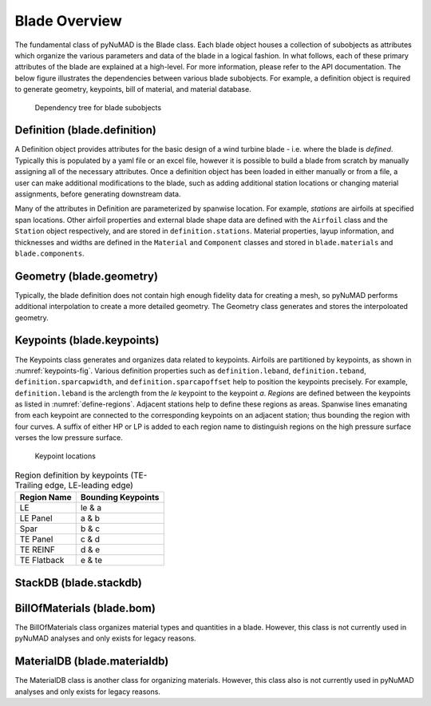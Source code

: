 .. _blade-overview:

Blade Overview
==============

The fundamental class of pyNuMAD is the Blade class.
Each blade object houses a collection of subobjects as attributes 
which organize the various parameters and data of the blade
in a logical fashion. In what follows, each of these primary
attributes of the blade are explained at a high-level. For
more information, please refer to the API documentation.
The below figure illustrates the dependencies between various
blade subobjects. For example, a definition object is required
to generate geometry, keypoints, bill of material, and material database.

.. _blade-tree:
.. figure:: /_static/images/blade_attribute_tree.png

   Dependency tree for blade subobjects

Definition (blade.definition)
-----------------------------

A Definition object provides attributes for the basic design
of a wind turbine blade - i.e. where the blade is *defined*. 
Typically this is populated by
a yaml file or an excel file, however it is possible to build a blade
from scratch by manually assigning all of the necessary attributes.
Once a definition object has been loaded in either manually or from
a file, a user can make additional modifications to the blade, such as
adding additional station locations or changing material assignments, before
generating downstream data.

Many of the attributes in Definition are parameterized by spanwise location.
For example, *stations* are airfoils at specified span locations. 
Other airfoil properties and external blade shape data are 
defined with the ``Airfoil``
class and the ``Station`` object respectively, and are stored in ``definition.stations``.
Material properties, layup information, and thicknesses and widths are
defined in the ``Material`` and ``Component`` classes 
and stored in ``blade.materials`` and ``blade.components``.

Geometry (blade.geometry)
---------------------------

Typically, the blade definition does not contain
high enough fidelity data for creating a mesh, so
pyNuMAD performs additional interpolation to
create a more detailed geometry. The Geometry class generates
and stores the interpoloated geometry. 

Keypoints (blade.keypoints)
---------------------------

The Keypoints class generates and organizes data related
to keypoints.
Airfoils are partitioned by keypoints,
as shown in :numref:`keypoints-fig`. Various definition properties such as 
``definition.leband``,
``definition.teband``, ``definition.sparcapwidth``, 
and ``definition.sparcapoffset`` help to
position the keypoints precisely. For example, ``definition.leband`` is the
arclength from the *le* keypoint to the keypoint *a*. *Regions* are
defined between the keypoints as listed in :numref:`define-regions`.
Adjacent stations help to define these regions as areas. Spanwise lines emanating
from each keypoint are connected to the corresponding keypoints on an
adjacent station; thus bounding the region with four curves. A suffix of
either HP or LP is added to each region name to distinguish regions on
the high pressure surface verses the low pressure surface. 


.. _keypoints-fig:
.. figure:: /_static/images/keypoints.png

   Keypoint locations
   
   
.. _define-regions:
.. table:: Region definition by keypoints (TE-Trailing edge, LE-leading edge)

    +----------------------------------+-----------------------------------+
    | Region Name                      | Bounding Keypoints                |
    +==================================+===================================+
    | LE                               | le & a                            |
    +----------------------------------+-----------------------------------+
    | LE Panel                         | a & b                             |
    +----------------------------------+-----------------------------------+
    | Spar                             | b & c                             |
    +----------------------------------+-----------------------------------+
    | TE Panel                         | c & d                             |
    +----------------------------------+-----------------------------------+
    | TE REINF                         | d & e                             |
    +----------------------------------+-----------------------------------+
    | TE Flatback                      | e & te                            |
    +----------------------------------+-----------------------------------+




StackDB (blade.stackdb)
-----------------------
.. TODO

BillOfMaterials (blade.bom)
---------------------------
The BillOfMaterials class organizes material types and quantities in
a blade. However, this class is not currently
used in pyNuMAD analyses and only exists for legacy reasons.


MaterialDB (blade.materialdb)
-----------------------------
The MaterialDB class is another class for organizing materials. 
However, this class also is not currently
used in pyNuMAD analyses and only exists for legacy reasons.
